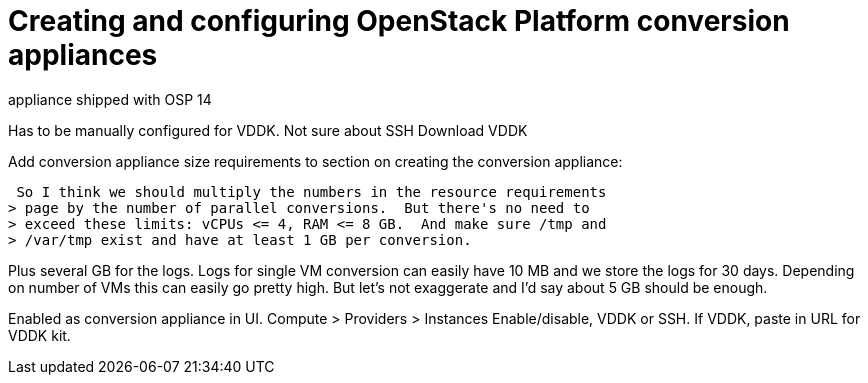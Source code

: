 [id="Creating_and_configuring_osp_conversion_appliances"]
= Creating and configuring OpenStack Platform conversion appliances

appliance shipped with OSP 14

Has to be manually configured for VDDK. Not sure about SSH
Download VDDK

Add conversion appliance size requirements to section on creating the conversion appliance:

 So I think we should multiply the numbers in the resource requirements
> page by the number of parallel conversions.  But there's no need to
> exceed these limits: vCPUs <= 4, RAM <= 8 GB.  And make sure /tmp and
> /var/tmp exist and have at least 1 GB per conversion.

Plus several GB for the logs. Logs for single VM conversion can easily
have 10 MB and we store the logs for 30 days. Depending on number of
VMs this can easily go pretty high. But let's not exaggerate and I'd say
about 5 GB should be enough.

Enabled as conversion appliance in UI.  Compute > Providers > Instances
Enable/disable, VDDK or SSH. If VDDK, paste in URL for VDDK kit.
